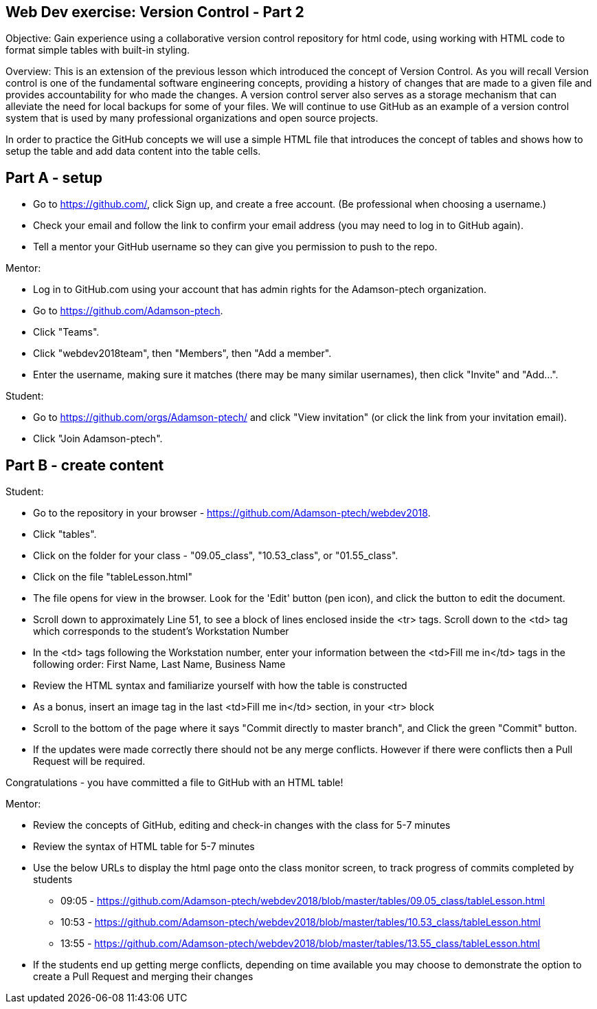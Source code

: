 Web Dev exercise: Version Control - Part 2
------------------------------------------

Objective: Gain experience using a collaborative version control repository for html code, using working with HTML code
to format simple tables with built-in styling.

Overview: This is an extension of the previous lesson which introduced the concept of Version Control.  As you will recall
Version control is one of the  fundamental software engineering concepts, providing a history of changes
that are made to a given file and provides accountability for who made the changes. A version control server also serves
as a storage mechanism that can alleviate the need for local backups for some of your files. We will continue to use GitHub
as an example of a version control system that is used by many professional organizations and open source projects.

In order to practice the GitHub concepts we will use a simple HTML file that introduces the concept of tables and
shows how to setup the table and add data content into the table cells.

Part A - setup
--------------
* Go to https://github.com/, click Sign up, and create a free account. (Be professional when choosing a username.)
* Check your email and follow the link to confirm your email address (you may need to log in to GitHub again).
* Tell a mentor your GitHub username so they can give you permission to push to the repo.

Mentor:

* Log in to GitHub.com using your account that has admin rights for the Adamson-ptech organization.
* Go to https://github.com/Adamson-ptech.
* Click "Teams".
* Click "webdev2018team", then "Members", then "Add a member".
* Enter the username, making sure it matches (there may be many similar usernames), then click "Invite" and "Add...".

Student:

* Go to https://github.com/orgs/Adamson-ptech/ and click "View invitation" (or click the link from your invitation email).
* Click "Join Adamson-ptech".


Part B - create content
-----------------------

Student:

* Go to the repository in your browser - https://github.com/Adamson-ptech/webdev2018.
* Click "tables".
* Click on the folder for your class - "09.05_class", "10.53_class", or "01.55_class".
* Click on the file "tableLesson.html"
* The file opens for view in the browser.  Look for the 'Edit' button (pen icon), and click the button to edit the document.
* Scroll down to approximately Line 51, to see a block of lines enclosed inside the <tr> tags.  Scroll down to the <td> tag which corresponds to the student's Workstation Number
* In the <td>  tags following the Workstation number, enter your information  between the <td>Fill me in</td> tags in the following order:
First Name, Last Name, Business Name
* Review the HTML syntax and familiarize yourself with how the table is constructed
* As a bonus, insert an image tag in the last <td>Fill me in</td> section, in your <tr> block
* Scroll to the bottom of the page where it says "Commit directly to master branch", and Click the green "Commit" button.
* If the updates were made correctly there should not be any merge conflicts.  However if there were conflicts then a Pull Request will be required.


Congratulations - you have committed a file to GitHub with an HTML table!

Mentor:

* Review the concepts of GitHub, editing and check-in changes with the class for 5-7 minutes
* Review the syntax of HTML table for 5-7 minutes
* Use the below URLs to display the html page onto the class monitor screen, to track progress of commits completed by students
  - 09:05 - https://github.com/Adamson-ptech/webdev2018/blob/master/tables/09.05_class/tableLesson.html
  - 10:53 - https://github.com/Adamson-ptech/webdev2018/blob/master/tables/10.53_class/tableLesson.html
  - 13:55 - https://github.com/Adamson-ptech/webdev2018/blob/master/tables/13.55_class/tableLesson.html

* If the students end up getting merge conflicts, depending on time available you may choose to demonstrate the option to create a Pull Request and merging their changes
